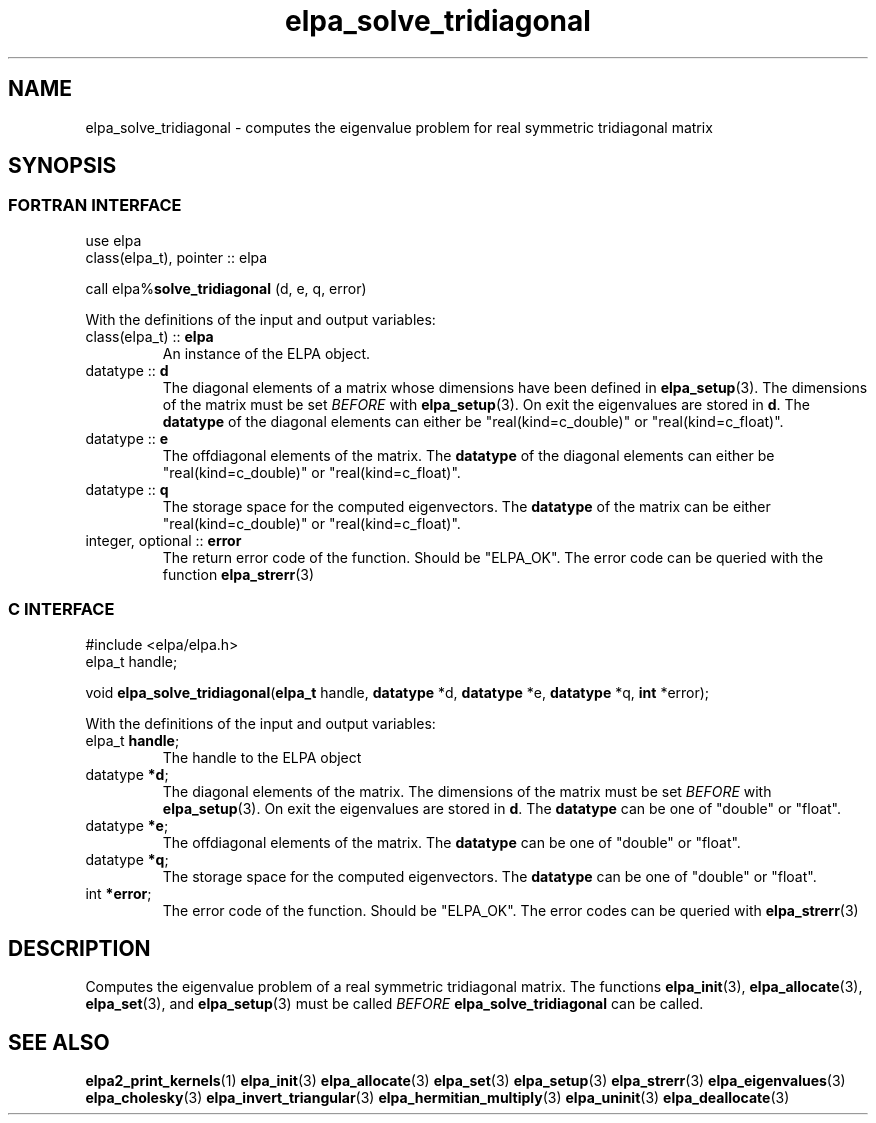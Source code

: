 .TH "elpa_solve_tridiagonal" 3 "Wed Aug 9 2023" "ELPA" \" -*- nroff -*-
.ad l
.nh
.SH NAME
elpa_solve_tridiagonal \- computes the eigenvalue problem for real symmetric tridiagonal matrix
.br

.SH SYNOPSIS
.br
.SS FORTRAN INTERFACE
use elpa
.br
class(elpa_t), pointer :: elpa
.br

call elpa%\fBsolve_tridiagonal\fP (d, e, q, error)
.sp
With the definitions of the input and output variables:

.TP
class(elpa_t) :: \fB elpa\fP
An instance of the ELPA object.
.TP
datatype :: \fB d\fP
The diagonal elements of a matrix whose dimensions have been defined in\fB elpa_setup\fP(3).
The dimensions of the matrix must be set\fI BEFORE\fP with\fB elpa_setup\fP(3).
On exit the eigenvalues are stored in\fB d\fP.
The\fB datatype\fP of the diagonal elements can either be "real(kind=c_double)" or "real(kind=c_float)".
.TP
datatype :: \fB e\fP
The offdiagonal elements of the matrix.
The\fB datatype\fP of the diagonal elements can either be "real(kind=c_double)" or "real(kind=c_float)".
.TP
datatype :: \fB q\fP
The storage space for the computed eigenvectors.
The\fB datatype\fP of the matrix can be either "real(kind=c_double)" or "real(kind=c_float)".
.TP
integer, optional :: \fB error\fP
The return error code of the function. Should be "ELPA_OK". The error code can be queried with the function\fB elpa_strerr\fP(3)

.br
.SS C INTERFACE
#include <elpa/elpa.h>
.br
elpa_t handle;

.br
void\fB elpa_solve_tridiagonal\fP(\fBelpa_t\fP handle,\fB datatype\fP *d,\fB datatype\fP *e,\fB datatype\fP *q,\fB int\fP *error);
.sp
With the definitions of the input and output variables:

.TP
elpa_t \fB handle\fP;
The handle to the ELPA object
.TP
datatype \fB *d\fP;
The diagonal elements of the matrix.
The dimensions of the matrix must be set\fI BEFORE\fP with\fB elpa_setup\fP(3).
On exit the eigenvalues are stored in\fB d\fP.
The\fB datatype\fP can be one of "double" or "float".
.TP
datatype \fB *e\fP;
The offdiagonal elements of the matrix. The\fB datatype\fP can be one of "double" or "float".
.TP
datatype \fB *q\fP;
The storage space for the computed eigenvectors. The\fB datatype\fP can be one of "double" or "float".
.TP
int \fB *error\fP;
The error code of the function. Should be "ELPA_OK". The error codes can be queried with\fB elpa_strerr\fP(3)

.SH DESCRIPTION
Computes the eigenvalue problem of a real symmetric tridiagonal matrix. The functions\fB elpa_init\fP(3),\fB elpa_allocate\fP(3),\fB elpa_set\fP(3), and\fB elpa_setup\fP(3) must be called\fI BEFORE\fP\fB elpa_solve_tridiagonal\fP can be called.

.SH SEE ALSO
\fBelpa2_print_kernels\fP(1)\fB elpa_init\fP(3)\fB elpa_allocate\fP(3)\fB elpa_set\fP(3)\fB elpa_setup\fP(3)\fB elpa_strerr\fP(3)\fB elpa_eigenvalues\fP(3)\fB elpa_cholesky\fP(3)\fB elpa_invert_triangular\fP(3)\fB elpa_hermitian_multiply\fP(3)\fB elpa_uninit\fP(3)\fB elpa_deallocate\fP(3)
